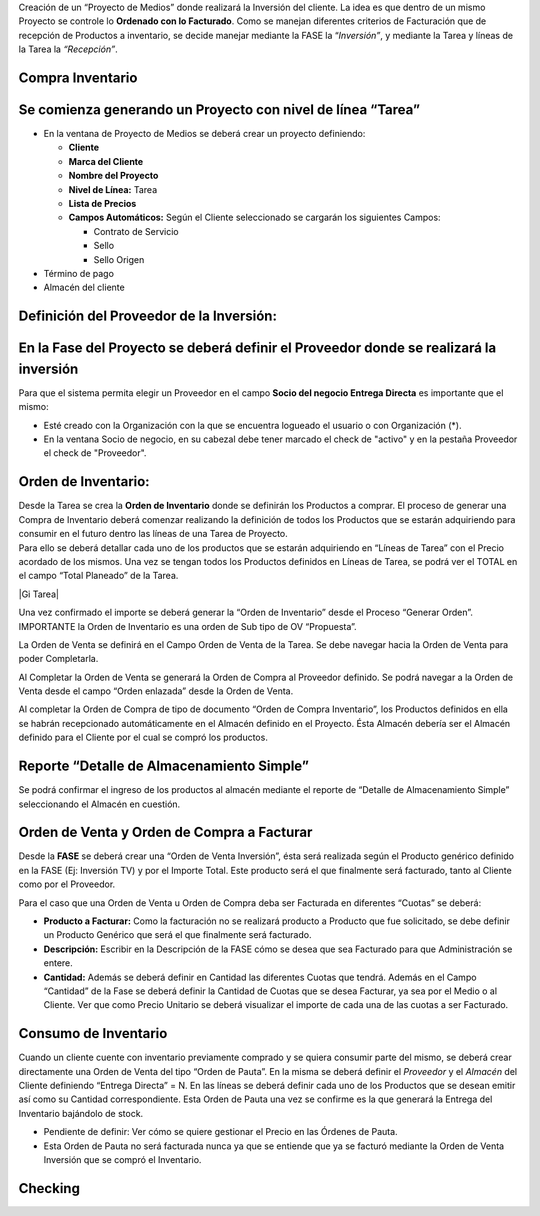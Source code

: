 .. |Completar OV Inversion| image:: resource/completar-ov-a-facturar.gif
.. |Generar OV Inversion| image:: resource/generar-ov-a-facturar.gif
.. |Generar OV Inventario| image:: resource/generar-ov-inventario.png
.. |Gif Cabezal| image:: resource/gif-cabezal.gif
.. |Gif Completar OC| image:: resource/gif-completar-oc.gif
.. |Gif Crear Checking| image:: resource/gif-crear-checking.gif
.. |Gif Fase| image:: resource/consumo-gif-fase.gif
.. |Gif Generar OV Inventario| image:: resource/gif-generar-ov-inventario.gif
.. |Gif Linea de Tarea| image:: resource/gif-linea-de-tarea.gif
.. |Gif Tarea| image:: resource/gif-tarea.gif
.. |Proceso Crear Checking| image:: resource/proceso-crear-checking.png
.. |Gif 1 Consumo de Inventario| image:: resource/consumo-de-inventario-gif-1.gif
.. |Gif 2 Consumo de Inventario| image:: resource/consumo-de-inventario-gif-2.gif
.. |Gif 3 Consumo de Inventario| image:: resource/consumo-de-inventario-gif-3.gif

Creación de un “Proyecto de Medios” donde realizará la Inversión del
cliente. La idea es que dentro de un mismo Proyecto se controle lo
**Ordenado con lo Facturado**. Como se manejan diferentes criterios de
Facturación que de recepción de Productos a inventario, se decide
manejar mediante la FASE la “\ *Inversión”*, y mediante la Tarea y
líneas de la Tarea la *“Recepción”*.

**Compra Inventario**
~~~~~~~~~~~~~~~~~~~~~

**Se comienza generando un Proyecto con nivel de línea “Tarea”**
~~~~~~~~~~~~~~~~~~~~~~~~~~~~~~~~~~~~~~~~~~~~~~~~~~~~~~~~~~~~~~~~

-  En la ventana de Proyecto de Medios se deberá crear un proyecto
   definiendo:

   -  **Cliente**
   -  **Marca del Cliente**
   -  **Nombre del Proyecto**
   -  **Nivel de Línea:** Tarea
   -  **Lista de Precios**
   -  **Campos Automáticos:** Según el Cliente seleccionado se cargarán
      los siguientes Campos:

      -  Contrato de Servicio
      -  Sello
      -  Sello Origen

-  Término de pago
-  Almacén del cliente

|Gif Cabezal|

**Definición del Proveedor de la Inversión:**
~~~~~~~~~~~~~~~~~~~~~~~~~~~~~~~~~~~~~~~~~~~~~

**En la Fase del Proyecto se deberá definir el Proveedor donde se realizará la inversión**
~~~~~~~~~~~~~~~~~~~~~~~~~~~~~~~~~~~~~~~~~~~~~~~~~~~~~~~~~~~~~~~~~~~~~~~~~~~~~~~~~~~~~~~~~~

Para que el sistema permita elegir un Proveedor en el campo **Socio del
negocio Entrega Directa** es importante que el mismo:

-  Esté creado con la Organización con la que se encuentra logueado el
   usuario o con Organización (*).
-  En la ventana Socio de negocio, en su cabezal debe tener marcado el
   check de "activo" y en la pestaña Proveedor el check de "Proveedor".

|Gif Fase|

**Orden de Inventario:**
~~~~~~~~~~~~~~~~~~~~~~~~

| Desde la Tarea se crea la **Orden de Inventario** donde se definirán
  los Productos a comprar. El proceso de generar una Compra de
  Inventario deberá comenzar realizando la definición de todos los
  Productos que se estarán adquiriendo para consumir en el futuro dentro
  las líneas de una Tarea de Proyecto.  
| Para ello se deberá detallar cada uno de los productos que se estarán
  adquiriendo en “Líneas de Tarea” con el Precio acordado de los mismos.
  Una vez se tengan todos los Productos definidos en Líneas de Tarea, se
  podrá ver el TOTAL en el campo “Total Planeado” de la Tarea.

|Gi Tarea|

|Gif Linea de Tarea|

Una vez confirmado el importe se deberá generar la “Orden de Inventario”
desde el Proceso “Generar Orden”. IMPORTANTE la Orden de Inventario es
una orden de Sub tipo de OV “Propuesta”.

|Generar OV Inventario|

|Gif Generar OV Inventario|

La Orden de Venta se definirá en el Campo Orden de Venta de la Tarea. Se
debe navegar hacia la Orden de Venta para poder Completarla.

Al Completar la Orden de Venta se generará la Orden de Compra al
Proveedor definido. Se podrá navegar a la Orden de Venta desde el campo
“Orden enlazada” desde la Orden de Venta.

|Gif Completar OC|

Al completar la Orden de Compra de tipo de documento “Orden de Compra
Inventario”, los Productos definidos en ella se habrán recepcionado
automáticamente en el Almacén definido en el Proyecto. Ésta Almacén
debería ser el Almacén definido para el Cliente por el cual se compró
los productos.

**Reporte “Detalle de Almacenamiento Simple”**
~~~~~~~~~~~~~~~~~~~~~~~~~~~~~~~~~~~~~~~~~~~~~~

Se podrá confirmar el ingreso de los productos al almacén mediante el
reporte de “Detalle de Almacenamiento Simple” seleccionando el Almacén
en cuestión.

**Orden de Venta y Orden de Compra a Facturar**
~~~~~~~~~~~~~~~~~~~~~~~~~~~~~~~~~~~~~~~~~~~~~~~

Desde la **FASE**  se deberá crear una “Orden de Venta Inversión”, ésta
será realizada según el Producto genérico definido en la FASE (Ej:
Inversión TV) y por el Importe Total. Este producto será el que
finalmente será facturado, tanto al Cliente como por el Proveedor.

Para el caso que una Orden de Venta u Orden de Compra deba ser Facturada
en diferentes “Cuotas” se deberá:

-  **Producto a Facturar:** Como la facturación no se realizará producto
   a Producto que fue solicitado, se debe definir un Producto Genérico
   que será el que finalmente será facturado.
-  **Descripción:** Escribir en la Descripción de la FASE cómo se desea
   que sea Facturado para que Administración se entere.
-  **Cantidad:** Además se deberá definir en Cantidad las diferentes
   Cuotas que tendrá. Además en el Campo “Cantidad” de la Fase se deberá
   definir la Cantidad de Cuotas que se desea Facturar, ya sea por el
   Medio o al Cliente. Ver que como Precio Unitario se deberá visualizar
   el importe de cada una de las cuotas a ser Facturado.

|Generar OV Inversion|

|Completar OV Inversion|

**Consumo de Inventario**
~~~~~~~~~~~~~~~~~~~~~~~~~

Cuando un cliente cuente con inventario previamente comprado y se quiera
consumir parte del mismo, se deberá crear directamente una Orden de
Venta del tipo “Orden de Pauta”. En la misma se deberá definir el *Proveedor* y el *Almacén* del Cliente definiendo “Entrega
Directa” = N. En las líneas se deberá definir cada uno de los Productos
que se desean emitir así como su Cantidad correspondiente. Esta Orden de
Pauta una vez se confirme es la que generará la Entrega del Inventario
bajándolo de stock.

-  Pendiente de definir: Ver cómo se quiere gestionar el Precio en las
   Órdenes de Pauta.
-  Esta Orden de Pauta no será facturada nunca ya que se entiende que ya
   se facturó mediante la Orden de Venta Inversión que se compró el
   Inventario.

|Gif 1 Consumo de Inventario|

|Gif 2 Consumo de Inventario|

|Gif 3 Consumo de Inventario|

**Checking**
~~~~~~~~~~~~

|Proceso Crear Checking|

|Gif Crear Checking|
